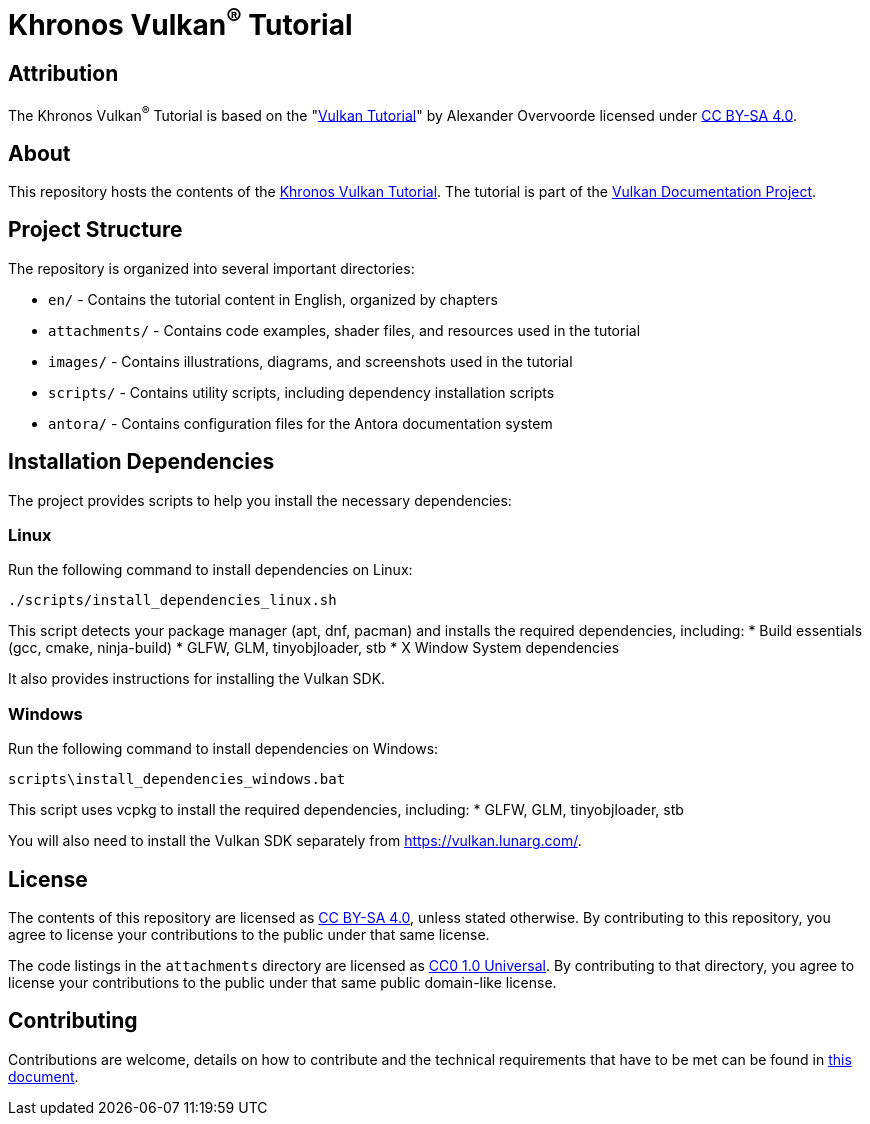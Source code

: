 = Khronos Vulkan^®^ Tutorial

== Attribution

The Khronos Vulkan^®^ Tutorial is based on the "link:https://vulkan-tutorial.com/[Vulkan Tutorial]" by Alexander Overvoorde licensed under link:https://creativecommons.org/licenses/by-sa/4.0/[CC BY-SA 4.0].

== About

This repository hosts the contents of the link:https://docs.vulkan.org/tutorial/latest[Khronos Vulkan Tutorial]. The tutorial is part of the link:https://github.com/KhronosGroup/Vulkan-Site[Vulkan Documentation Project].

== Project Structure

The repository is organized into several important directories:

* `en/` - Contains the tutorial content in English, organized by chapters
* `attachments/` - Contains code examples, shader files, and resources used in the tutorial
* `images/` - Contains illustrations, diagrams, and screenshots used in the tutorial
* `scripts/` - Contains utility scripts, including dependency installation scripts
* `antora/` - Contains configuration files for the Antora documentation system

== Installation Dependencies

The project provides scripts to help you install the necessary dependencies:

=== Linux
Run the following command to install dependencies on Linux:
[source,bash]
----
./scripts/install_dependencies_linux.sh
----

This script detects your package manager (apt, dnf, pacman) and installs the required dependencies, including:
* Build essentials (gcc, cmake, ninja-build)
* GLFW, GLM, tinyobjloader, stb
* X Window System dependencies

It also provides instructions for installing the Vulkan SDK.

=== Windows
Run the following command to install dependencies on Windows:
[source,batch]
----
scripts\install_dependencies_windows.bat
----

This script uses vcpkg to install the required dependencies, including:
* GLFW, GLM, tinyobjloader, stb

You will also need to install the Vulkan SDK separately from https://vulkan.lunarg.com/.

== License

The contents of this repository are licensed as https://creativecommons.org/licenses/by-sa/4.0/[CC BY-SA 4.0], unless stated otherwise.
By contributing to this repository, you agree to license your contributions to the public under that same license.

The code listings in the `attachments` directory are licensed as
https://creativecommons.org/publicdomain/zero/1.0/[CC0 1.0 Universal].
By contributing to that directory, you agree to license your contributions to the public under that same public domain-like license.

== Contributing

Contributions are welcome, details on how to contribute and the technical requirements that have to be met can be found in link:CONTRIBUTING.adoc[this document].
